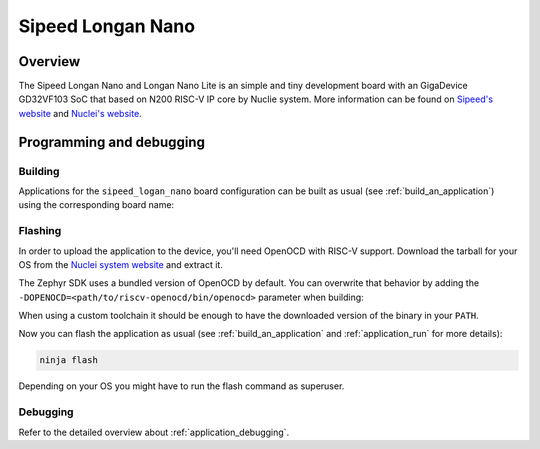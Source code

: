 .. _longan_nano:

Sipeed Longan Nano
##############

Overview
********

The Sipeed Longan Nano and Longan Nano Lite is an simple and tiny development board with
an GigaDevice GD32VF103 SoC that based on N200 RISC-V IP core by Nuclie system.
More information can be found on
`Sipeed's website <https://longan.sipeed.com/en/>`_ and
`Nuclei's website <https://www.nucleisys.com/download.php>`_.

Programming and debugging
*************************

Building
========

Applications for the ``sipeed_logan_nano`` board configuration can be built as usual
(see :ref:`build_an_application`) using the corresponding board name:

.. zephyr-app-commands::
   :board: sipeed_logan_nano
   :goals: build

Flashing
========

In order to upload the application to the device, you'll need OpenOCD with
RISC-V support. Download the tarball for your OS from the `Nuclei system website
<https://www.nucleisys.com/download.php>`_ and extract it.

The Zephyr SDK uses a bundled version of OpenOCD by default. You can
overwrite that behavior by adding the
``-DOPENOCD=<path/to/riscv-openocd/bin/openocd>`` parameter when building:

.. zephyr-app-commands::
   :board: sipeed_longan_nano
   :goals: build
   :gen-args: -DOPENOCD=<path/to/riscv-openocd/bin/openocd>

When using a custom toolchain it should be enough to have the downloaded
version of the binary in your ``PATH``.

Now you can flash the application as usual (see :ref:`build_an_application` and
:ref:`application_run` for more details):

.. code-block:: console

   ninja flash

Depending on your OS you might have to run the flash command as superuser.

Debugging
=========

Refer to the detailed overview about :ref:`application_debugging`.
